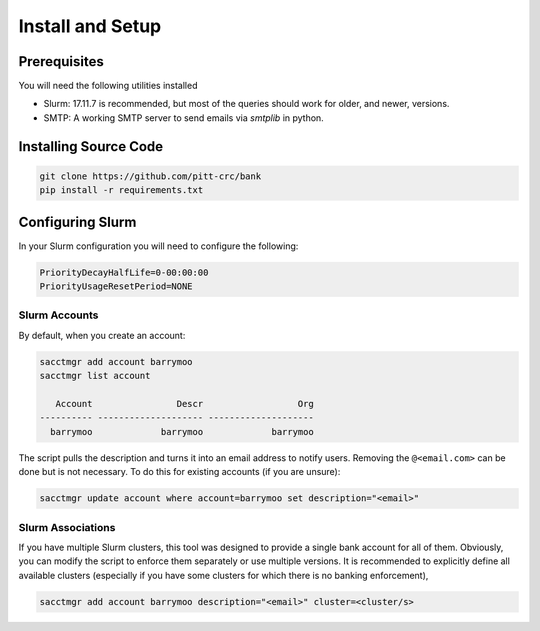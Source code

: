 Install and Setup
=================

Prerequisites
-------------

You will need the following utilities installed

- Slurm: 17.11.7 is recommended, but most of the queries should work for
  older, and newer, versions.
- SMTP: A working SMTP server to send emails via `smtplib` in python.

Installing Source Code
----------------------

.. code-block:: bash

   git clone https://github.com/pitt-crc/bank
   pip install -r requirements.txt

Configuring Slurm
-----------------

In your Slurm configuration you will need to configure the following:

.. code-block::

   PriorityDecayHalfLife=0-00:00:00
   PriorityUsageResetPeriod=NONE


Slurm Accounts
^^^^^^^^^^^^^^

By default, when you create an account:

.. code-block:: bash

   sacctmgr add account barrymoo
   sacctmgr list account

      Account                Descr                  Org
   ---------- -------------------- --------------------
     barrymoo             barrymoo             barrymoo

The script pulls the description and turns it into an email address to notify
users. Removing the ``@<email.com>`` can be done but is not necessary. To do
this for existing accounts (if you are unsure):

.. code-block:: bash

   sacctmgr update account where account=barrymoo set description="<email>"

Slurm Associations
^^^^^^^^^^^^^^^^^^

If you have multiple Slurm clusters, this tool was designed to provide a single
bank account for all of them. Obviously, you can modify the script to enforce
them separately or use multiple versions. It is recommended to explicitly define
all available clusters (especially if you have some clusters for which there is
no banking enforcement),

.. code-block:: bash

   sacctmgr add account barrymoo description="<email>" cluster=<cluster/s>
